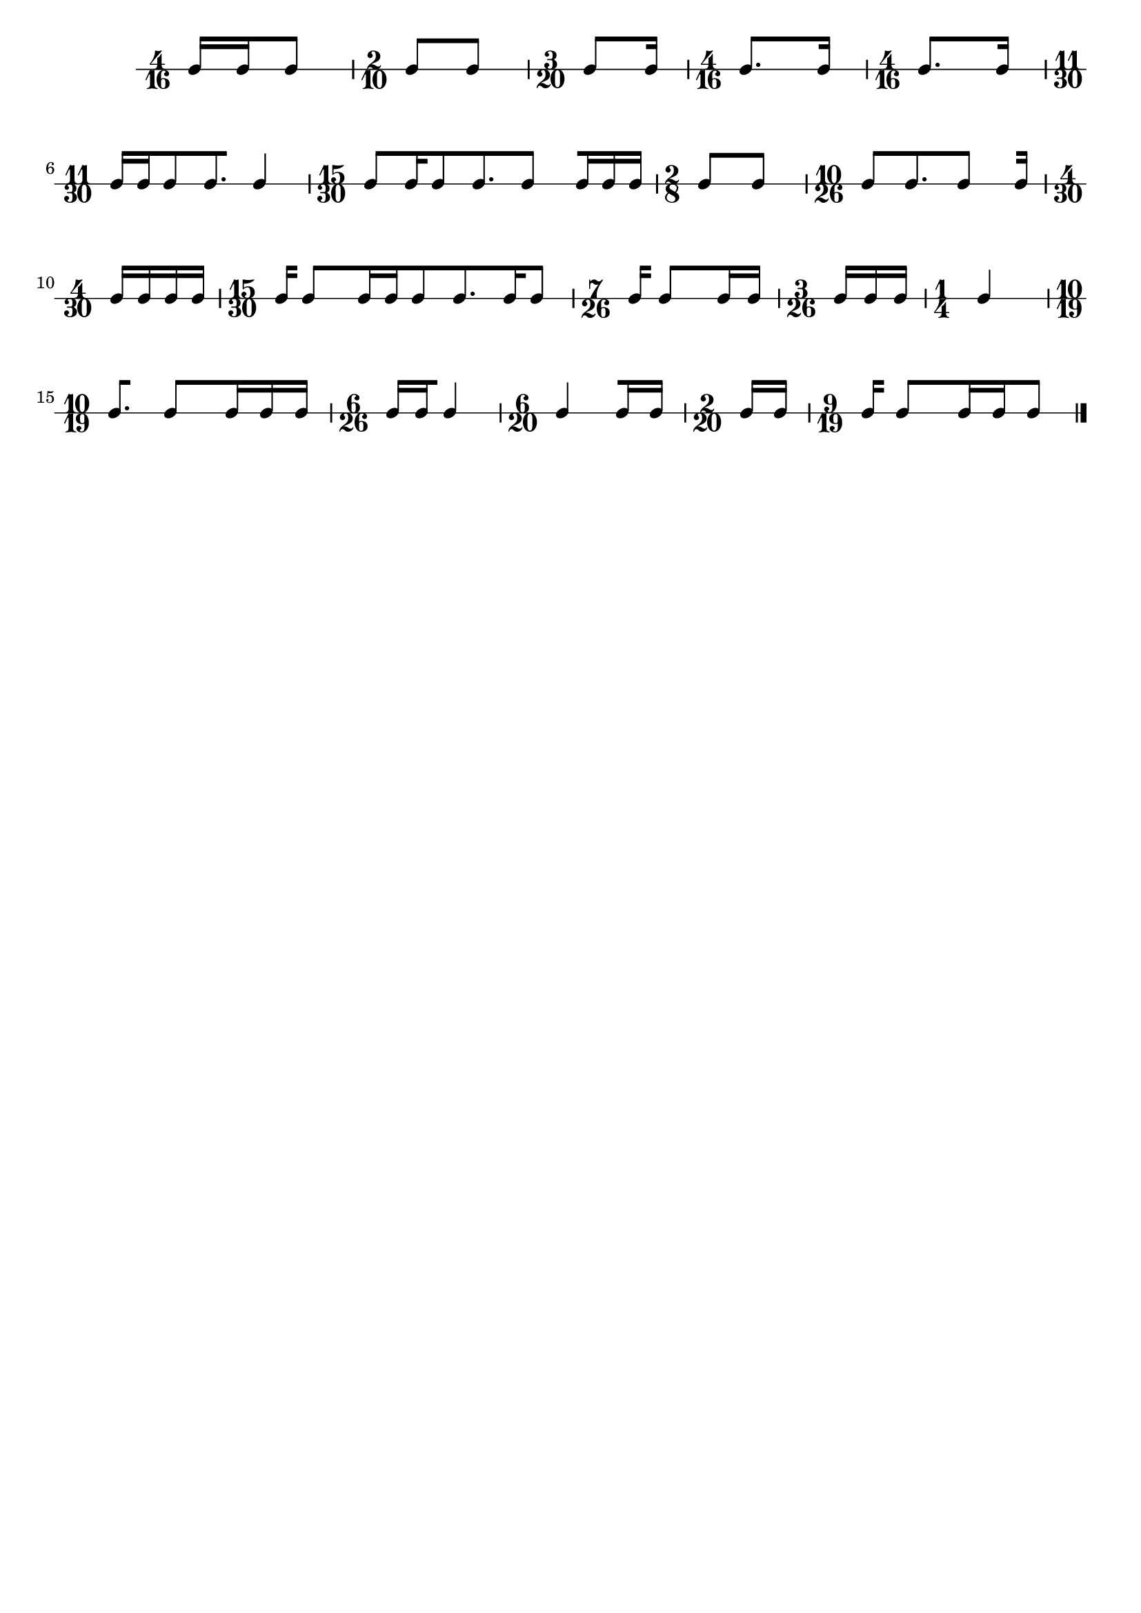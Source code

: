 \header {
	tagline = \markup { "" }
}

\score {
	\new Score <<
		\new RhythmicStaff {
			{
				\time 4/16
				c'16 [
				c'16
				c'8 ]
			}
			{
				\time 2/10
				\scaleDurations #'(4 . 5) {
					c'8 [
					c'8 ]
				}
			}
			{
				\time 3/20
				\scaleDurations #'(4 . 5) {
					c'8 [
					c'16 ]
				}
			}
			{
				\time 4/16
				c'8. [
				c'16 ]
			}
			{
				\time 4/16
				c'8. [
				c'16 ]
			}
			{
				\time 11/30
				\scaleDurations #'(8 . 15) {
					c'16 [
					c'16
					c'8
					c'8.
					c'4 ]
				}
			}
			{
				\time 15/30
				\scaleDurations #'(8 . 15) {
					c'8 [
					c'16
					c'8
					c'8.
					c'4
					c'16
					c'16
					c'16 ]
				}
			}
			{
				\time 2/8
				c'8 [
				c'8 ]
			}
			{
				\time 10/26
				\scaleDurations #'(8 . 13) {
					c'8 [
					c'8.
					c'4
					c'16 ]
				}
			}
			{
				\time 4/30
				\scaleDurations #'(8 . 15) {
					c'16 [
					c'16
					c'16
					c'16 ]
				}
			}
			{
				\time 15/30
				\scaleDurations #'(8 . 15) {
					c'16 [
					c'4
					c'16
					c'16
					c'8
					c'8.
					c'16
					c'8 ]
				}
			}
			{
				\time 7/26
				\scaleDurations #'(8 . 13) {
					c'16 [
					c'4
					c'16
					c'16 ]
				}
			}
			{
				\time 3/26
				\scaleDurations #'(8 . 13) {
					c'16 [
					c'16
					c'16 ]
				}
			}
			{
				\time 1/4
				c'4 [ ]
			}
			{
				\time 10/19
				\scaleDurations #'(16 . 19) {
					c'8. [
					c'4
					c'16
					c'16
					c'16 ]
				}
			}
			{
				\time 6/26
				\scaleDurations #'(8 . 13) {
					c'16 [
					c'16
					c'4 ]
				}
			}
			{
				\time 6/20
				\scaleDurations #'(4 . 5) {
					c'4 [
					c'16
					c'16 ]
				}
			}
			{
				\time 2/20
				\scaleDurations #'(4 . 5) {
					c'16 [
					c'16 ]
				}
			}
			{
				\time 9/19
				\scaleDurations #'(16 . 19) {
					c'16 [
					c'4
					c'16
					c'16
					c'8 ]
					\bar "|."
				}
			}
		}
	>>
}